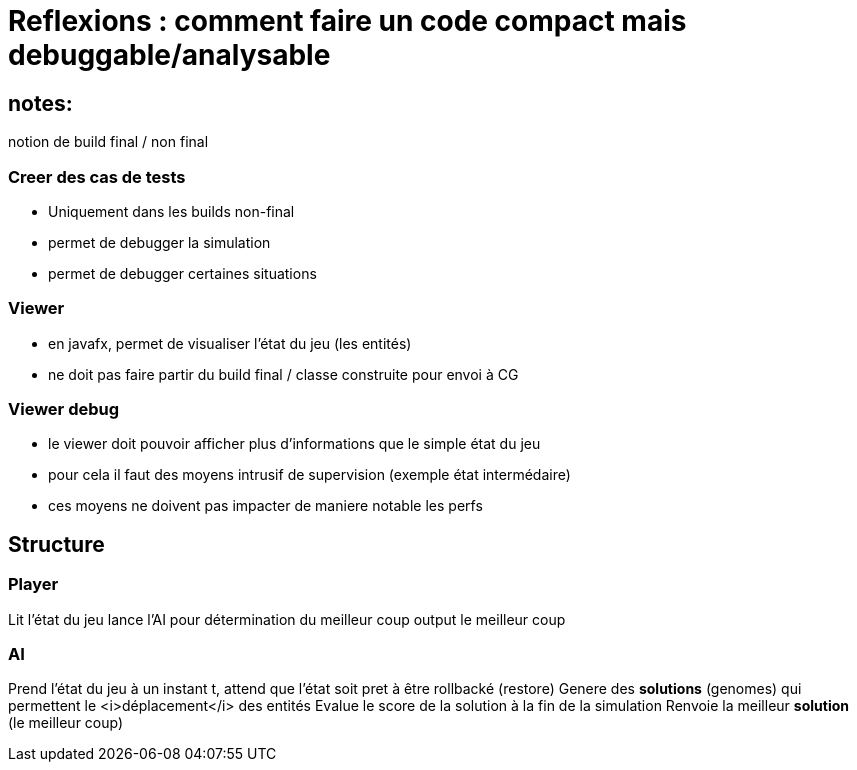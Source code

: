 = Reflexions : comment faire un code compact mais debuggable/analysable

== notes:
notion de build final / non final

=== Creer des cas de tests 
* Uniquement dans les builds non-final
* permet de debugger la simulation
* permet de debugger certaines situations

=== Viewer
* en javafx, permet de visualiser l'état du jeu (les entités)
* ne doit pas faire partir du build final / classe construite pour envoi à CG

=== Viewer debug
* le viewer doit pouvoir afficher plus d'informations que le simple état du jeu
* pour cela il faut des moyens intrusif de supervision (exemple état intermédaire)
* ces moyens ne doivent pas impacter de maniere notable les perfs

== Structure

=== Player 
Lit l'état du jeu 
lance l'AI pour détermination du meilleur coup
output le meilleur coup

=== AI
Prend l'état du jeu à un instant t, attend que l'état soit pret à être rollbacké (restore) 
Genere des *solutions* (genomes) qui permettent le <i>déplacement</i> des entités
Evalue le score de la solution à la fin de la simulation
Renvoie la meilleur *solution* (le meilleur coup)
